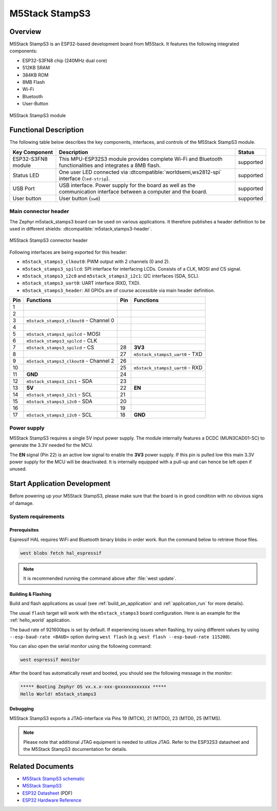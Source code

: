 .. _m5stack_stamps3:

M5Stack StampS3
###############

Overview
********

M5Stack StampS3 is an ESP32-based development board from M5Stack.
It features the following integrated components:

- ESP32-S3FN8 chip (240MHz dual core)
- 512KB SRAM
- 384KB ROM
- 8MB Flash
- Wi-Fi
- Bluetooth
- User-Button

.. figure:: img/m5stack_stamps3.webp
        :align: center
        :alt: M5Stack StampS3
        :width: 400 px

        M5Stack StampS3 module

Functional Description
**********************

The following table below describes the key components, interfaces, and controls
of the M5Stack StampS3 module.

+---------------+-----------------------------------------------------------------+-----------+
| Key Component | Description                                                     | Status    |
+===============+=================================================================+===========+
| ESP32-S3FN8   | This MPU-ESP32S3 module provides complete Wi-Fi and Bluetooth   | supported |
| module        | functionalities and integrates a 8MB flash.                     |           |
+---------------+-----------------------------------------------------------------+-----------+
| Status LED    | One user LED connected via :dtcompatible:`worldsemi,ws2812-spi` | supported |
|               | interface (``led-strip``).                                      |           |
+---------------+-----------------------------------------------------------------+-----------+
| USB Port      | USB interface. Power supply for the board as well as the        | supported |
|               | communication interface between a computer and the board.       |           |
+---------------+-----------------------------------------------------------------+-----------+
| User button   | User button (``sw0``)                                           | supported |
+---------------+-----------------------------------------------------------------+-----------+

Main connector header
=====================

The Zephyr m5stack_stamps3 board can be used on various applications. It
therefore publishes a header definition to be used in different shields:
:dtcompatible:`m5stack,stamps3-header`.

.. figure:: img/m5stack_stamps3_header.webp
        :align: center
        :alt: M5Stack StampS3 Header
        :width: 400 px

        M5Stack StampS3 connector header

Following interfaces are being exported for this header:

- ``m5stack_stamps3_clkout0``: PWM output with 2 channels (0 and 2).
- ``m5stack_stamps3_spilcd``: SPI interface for interfacing LCDs. Consists of a
  CLK, MOSI and CS signal.
- ``m5stack_stamps3_i2c0`` and ``m5stack_stamps3_i2c1``: I2C interfaces (SDA, SCL).
- ``m5stack_stamps3_uart0``: UART interface (RXD, TXD).
- ``m5stack_stamps3_header``: All GPIOs are of course accessible via main header
  definition.

+-----+-----------------------------------------+-----+---------------------------------+
| Pin | Functions                               | Pin | Functions                       |
+=====+=========================================+=====+=================================+
| 1   |                                         |     |                                 |
+-----+-----------------------------------------+-----+---------------------------------+
| 2   |                                         |     |                                 |
+-----+-----------------------------------------+-----+---------------------------------+
| 3   | ``m5stack_stamps3_clkout0`` - Channel 0 |     |                                 |
+-----+-----------------------------------------+-----+---------------------------------+
| 4   |                                         |     |                                 |
+-----+-----------------------------------------+-----+---------------------------------+
| 5   | ``m5stack_stamps3_spilcd`` - MOSI       |     |                                 |
+-----+-----------------------------------------+-----+---------------------------------+
| 6   | ``m5stack_stamps3_spilcd`` - CLK        |     |                                 |
+-----+-----------------------------------------+-----+---------------------------------+
| 7   | ``m5stack_stamps3_spilcd`` - CS         | 28  | **3V3**                         |
+-----+-----------------------------------------+-----+---------------------------------+
| 8   |                                         | 27  | ``m5stack_stamps3_uart0`` - TXD |
+-----+-----------------------------------------+-----+---------------------------------+
| 9   | ``m5stack_stamps3_clkout0`` - Channel 2 | 26  |                                 |
+-----+-----------------------------------------+-----+---------------------------------+
| 10  |                                         | 25  | ``m5stack_stamps3_uart0`` - RXD |
+-----+-----------------------------------------+-----+---------------------------------+
| 11  | **GND**                                 | 24  |                                 |
+-----+-----------------------------------------+-----+---------------------------------+
| 12  | ``m5stack_stamps3_i2c1`` - SDA          | 23  |                                 |
+-----+-----------------------------------------+-----+---------------------------------+
| 13  | **5V**                                  | 22  | **EN**                          |
+-----+-----------------------------------------+-----+---------------------------------+
| 14  | ``m5stack_stamps3_i2c1`` - SCL          | 21  |                                 |
+-----+-----------------------------------------+-----+---------------------------------+
| 15  | ``m5stack_stamps3_i2c0`` - SDA          | 20  |                                 |
+-----+-----------------------------------------+-----+---------------------------------+
| 16  |                                         | 19  |                                 |
+-----+-----------------------------------------+-----+---------------------------------+
| 17  | ``m5stack_stamps3_i2c0`` - SCL          | 18  | **GND**                         |
+-----+-----------------------------------------+-----+---------------------------------+

Power supply
============

M5Stack StampS3 requires a single 5V input power supply. The module internally
features a DCDC (MUN3CAD01-SC) to generate the 3.3V needed for the MCU.

The **EN** signal (Pin 22) is an active low signal to enable the **3V3** power
supply. If this pin is pulled low this main 3.3V power supply for the MCU will be
deactivated. It is internally equipped with a pull-up and can hence be left open
if unused.

Start Application Development
*****************************

Before powering up your M5Stack StampS3, please make sure that the board is in good
condition with no obvious signs of damage.

System requirements
===================

Prerequisites
-------------

Espressif HAL requires WiFi and Bluetooth binary blobs in order work. Run the command
below to retrieve those files.

.. code-block:: console

   west blobs fetch hal_espressif

.. note::

   It is recommended running the command above after :file:`west update`.

Building & Flashing
-------------------

Build and flash applications as usual (see :ref:`build_an_application` and
:ref:`application_run` for more details).

.. zephyr-app-commands::
   :zephyr-app: samples/hello_world
   :board: m5stack_stamps3
   :goals: build

The usual ``flash`` target will work with the ``m5stack_stamps3`` board
configuration. Here is an example for the :ref:`hello_world`
application.

.. zephyr-app-commands::
   :zephyr-app: samples/hello_world
   :board: m5stack_stamps3
   :goals: flash

The baud rate of 921600bps is set by default. If experiencing issues when flashing,
try using different values by using ``--esp-baud-rate <BAUD>`` option during
``west flash`` (e.g. ``west flash --esp-baud-rate 115200``).

You can also open the serial monitor using the following command:

.. code-block:: shell

   west espressif monitor

After the board has automatically reset and booted, you should see the following
message in the monitor:

.. code-block:: console

   ***** Booting Zephyr OS vx.x.x-xxx-gxxxxxxxxxxxx *****
   Hello World! m5stack_stamps3

Debugging
---------

M5Stack StampS3 exports a JTAG-interface via Pins 19 (MTCK), 21 (MTDO), 23
(MTDI), 25 (MTMS).

.. note::

   Please note that additional JTAG equipment is needed to utilize JTAG. Refer to
   the ESP32S3 datasheet and the M5Stack StampS3 documentation for details.

Related Documents
*****************

- `M5Stack StampS3 schematic <https://m5stack.oss-cn-shenzhen.aliyuncs.com/resource/docs/datasheet/Stamp/S007%20StampS3/Sch_M5StampS3_v0.2.pdf>`_
- `M5Stack StampS3 <https://docs.m5stack.com/en/core/StampS3>`_
- `ESP32 Datasheet <https://www.espressif.com/sites/default/files/documentation/esp32_datasheet_en.pdf>`_ (PDF)
- `ESP32 Hardware Reference <https://docs.espressif.com/projects/esp-idf/en/latest/esp32/hw-reference/index.html>`_
